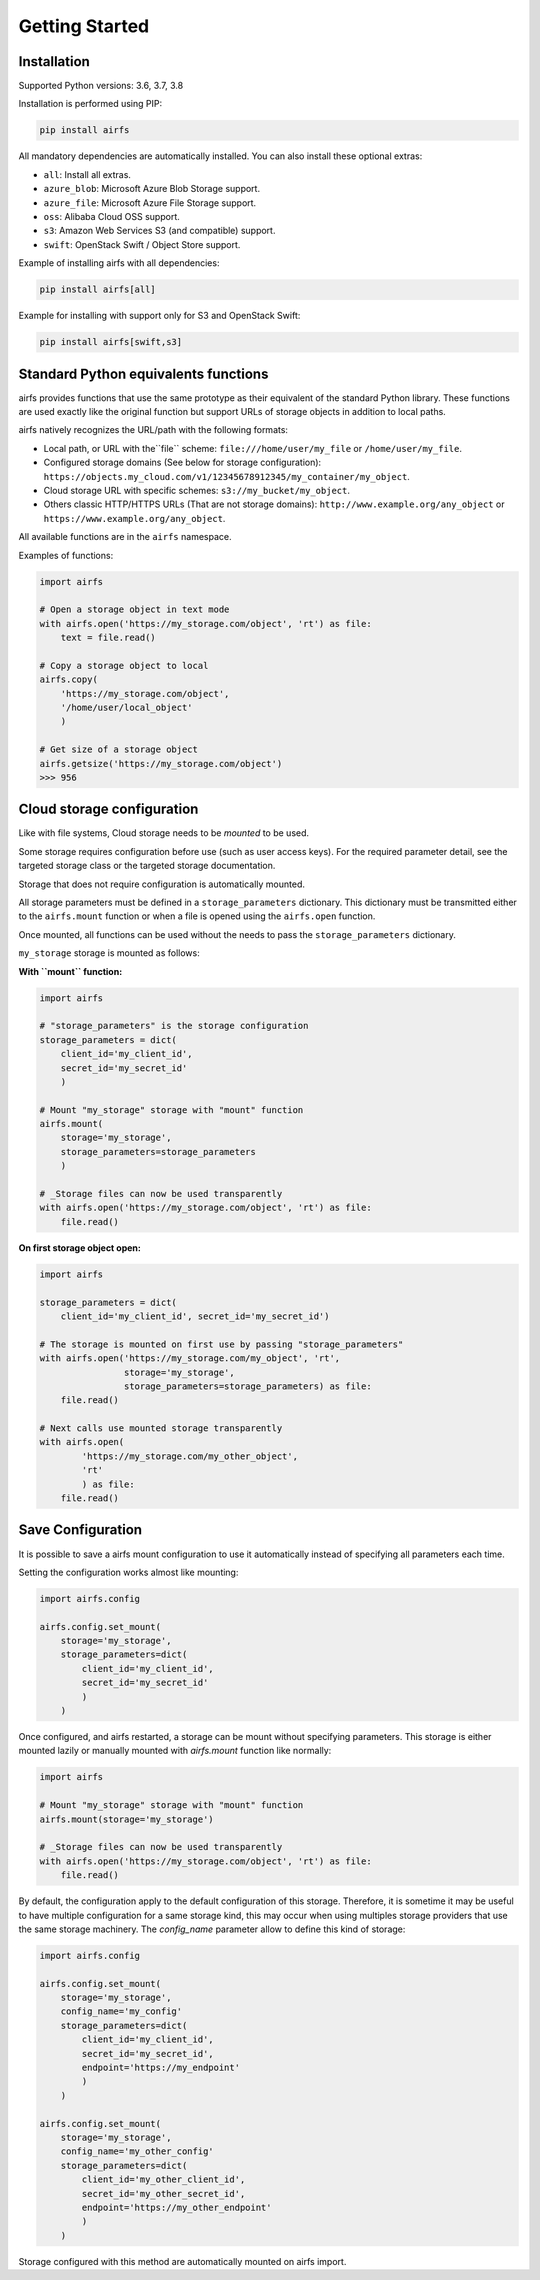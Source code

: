 Getting Started
===============

Installation
------------

Supported Python versions: 3.6, 3.7, 3.8

Installation is performed using PIP:

.. code-block:: bash

    pip install airfs

All mandatory dependencies are automatically installed.
You can also install these optional extras:

* ``all``: Install all extras.
* ``azure_blob``: Microsoft Azure Blob Storage support.
* ``azure_file``: Microsoft Azure File Storage support.
* ``oss``: Alibaba Cloud OSS support.
* ``s3``: Amazon Web Services S3 (and compatible) support.
* ``swift``: OpenStack Swift / Object Store support.

Example of installing airfs with all dependencies:

.. code-block:: bash

    pip install airfs[all]

Example for installing with support only for S3 and OpenStack Swift:

.. code-block:: bash

    pip install airfs[swift,s3]

Standard Python equivalents functions
-------------------------------------

airfs provides functions that use the same prototype as their equivalent of the standard
Python library. These functions are used exactly like the original function but support
URLs of storage objects in addition to local paths.

airfs natively recognizes the URL/path with the following formats:

* Local path, or URL with the``file`` scheme:
  ``file:///home/user/my_file`` or ``/home/user/my_file``.
* Configured storage domains (See below for storage configuration):
  ``https://objects.my_cloud.com/v1/12345678912345/my_container/my_object``.
* Cloud storage URL with specific schemes: ``s3://my_bucket/my_object``.
* Others classic HTTP/HTTPS URLs (That are not storage domains):
  ``http://www.example.org/any_object`` or ``https://www.example.org/any_object``.

All available functions are in the ``airfs`` namespace.

Examples of functions:

.. code-block:: python

    import airfs

    # Open a storage object in text mode
    with airfs.open('https://my_storage.com/object', 'rt') as file:
        text = file.read()

    # Copy a storage object to local
    airfs.copy(
        'https://my_storage.com/object',
        '/home/user/local_object'
        )

    # Get size of a storage object
    airfs.getsize('https://my_storage.com/object')
    >>> 956

Cloud storage configuration
---------------------------

Like with file systems, Cloud storage needs to be *mounted* to be used.

Some storage requires configuration before use (such as user access keys).
For the required parameter detail, see the targeted storage class or the targeted
storage documentation.

Storage that does not require configuration is automatically mounted.

All storage parameters must be defined in a ``storage_parameters`` dictionary.
This dictionary must be transmitted either to the ``airfs.mount`` function or when a
file is opened using the ``airfs.open`` function.

Once mounted, all functions can be used without the needs to pass the
``storage_parameters`` dictionary.

``my_storage`` storage is mounted as follows:

**With ``mount`` function:**

.. code-block:: python

    import airfs

    # "storage_parameters" is the storage configuration
    storage_parameters = dict(
        client_id='my_client_id',
        secret_id='my_secret_id'
        )

    # Mount "my_storage" storage with "mount" function
    airfs.mount(
        storage='my_storage',
        storage_parameters=storage_parameters
        )

    # _Storage files can now be used transparently
    with airfs.open('https://my_storage.com/object', 'rt') as file:
        file.read()

**On first storage object open:**

.. code-block:: python

    import airfs

    storage_parameters = dict(
        client_id='my_client_id', secret_id='my_secret_id')

    # The storage is mounted on first use by passing "storage_parameters"
    with airfs.open('https://my_storage.com/my_object', 'rt',
                    storage='my_storage',
                    storage_parameters=storage_parameters) as file:
        file.read()

    # Next calls use mounted storage transparently
    with airfs.open(
            'https://my_storage.com/my_other_object',
            'rt'
            ) as file:
        file.read()


Save Configuration
------------------

It is possible to save a airfs mount configuration to use it automatically instead of
specifying all parameters each time.

Setting the configuration works almost like mounting:

.. code-block:: python

    import airfs.config

    airfs.config.set_mount(
        storage='my_storage',
        storage_parameters=dict(
            client_id='my_client_id',
            secret_id='my_secret_id'
            )
        )

Once configured, and airfs restarted, a storage can be mount without specifying
parameters. This storage is either mounted lazily or manually mounted with
`airfs.mount` function like normally:

.. code-block:: python

    import airfs

    # Mount "my_storage" storage with "mount" function
    airfs.mount(storage='my_storage')

    # _Storage files can now be used transparently
    with airfs.open('https://my_storage.com/object', 'rt') as file:
        file.read()

By default, the configuration apply to the default configuration of this storage.
Therefore, it is sometime it may be useful to have multiple configuration for a same
storage kind, this may occur when using multiples storage providers that use the same
storage machinery. The `config_name` parameter allow to define this kind of storage:

.. code-block:: python

    import airfs.config

    airfs.config.set_mount(
        storage='my_storage',
        config_name='my_config'
        storage_parameters=dict(
            client_id='my_client_id',
            secret_id='my_secret_id',
            endpoint='https://my_endpoint'
            )
        )

    airfs.config.set_mount(
        storage='my_storage',
        config_name='my_other_config'
        storage_parameters=dict(
            client_id='my_other_client_id',
            secret_id='my_other_secret_id',
            endpoint='https://my_other_endpoint'
            )
        )

Storage configured with this method are automatically mounted on airfs import.
